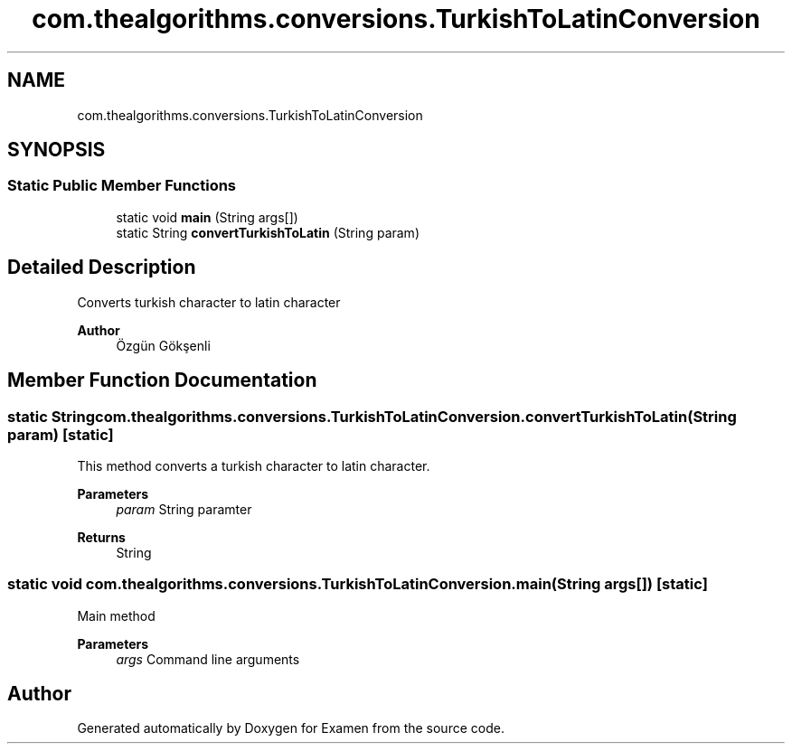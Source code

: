 .TH "com.thealgorithms.conversions.TurkishToLatinConversion" 3 "Fri Jan 28 2022" "Examen" \" -*- nroff -*-
.ad l
.nh
.SH NAME
com.thealgorithms.conversions.TurkishToLatinConversion
.SH SYNOPSIS
.br
.PP
.SS "Static Public Member Functions"

.in +1c
.ti -1c
.RI "static void \fBmain\fP (String args[])"
.br
.ti -1c
.RI "static String \fBconvertTurkishToLatin\fP (String param)"
.br
.in -1c
.SH "Detailed Description"
.PP 
Converts turkish character to latin character
.PP
\fBAuthor\fP
.RS 4
Özgün Gökşenli 
.RE
.PP

.SH "Member Function Documentation"
.PP 
.SS "static String com\&.thealgorithms\&.conversions\&.TurkishToLatinConversion\&.convertTurkishToLatin (String param)\fC [static]\fP"
This method converts a turkish character to latin character\&.
.PP
\fBParameters\fP
.RS 4
\fIparam\fP String paramter 
.RE
.PP
\fBReturns\fP
.RS 4
String 
.RE
.PP

.SS "static void com\&.thealgorithms\&.conversions\&.TurkishToLatinConversion\&.main (String args[])\fC [static]\fP"
Main method
.PP
\fBParameters\fP
.RS 4
\fIargs\fP Command line arguments 
.RE
.PP


.SH "Author"
.PP 
Generated automatically by Doxygen for Examen from the source code\&.
